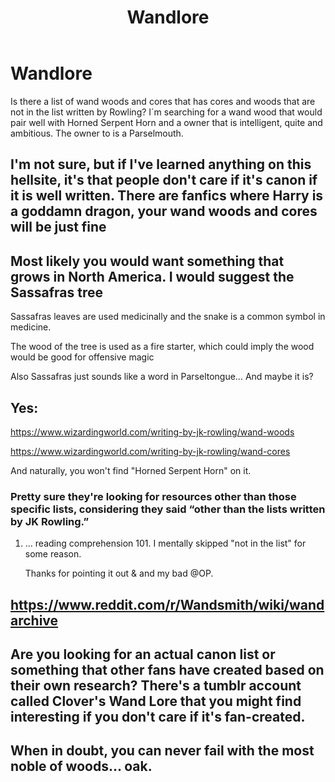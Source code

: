 #+TITLE: Wandlore

* Wandlore
:PROPERTIES:
:Author: Jaegon-Daerinarys
:Score: 8
:DateUnix: 1616929663.0
:DateShort: 2021-Mar-28
:FlairText: Discussion
:END:
Is there a list of wand woods and cores that has cores and woods that are not in the list written by Rowling? I´m searching for a wand wood that would pair well with Horned Serpent Horn and a owner that is intelligent, quite and ambitious. The owner to is a Parselmouth.


** I'm not sure, but if I've learned anything on this hellsite, it's that people don't care if it's canon if it is well written. There are fanfics where Harry is a goddamn dragon, your wand woods and cores will be just fine
:PROPERTIES:
:Author: Puzzled-You
:Score: 11
:DateUnix: 1616930305.0
:DateShort: 2021-Mar-28
:END:


** Most likely you would want something that grows in North America. I would suggest the Sassafras tree

Sassafras leaves are used medicinally and the snake is a common symbol in medicine.

The wood of the tree is used as a fire starter, which could imply the wood would be good for offensive magic

Also Sassafras just sounds like a word in Parseltongue... And maybe it is?
:PROPERTIES:
:Author: berkeleyjake
:Score: 5
:DateUnix: 1616981151.0
:DateShort: 2021-Mar-29
:END:


** Yes:

[[https://www.wizardingworld.com/writing-by-jk-rowling/wand-woods]]

[[https://www.wizardingworld.com/writing-by-jk-rowling/wand-cores]]

And naturally, you won't find "Horned Serpent Horn" on it.
:PROPERTIES:
:Author: Sescquatch
:Score: 3
:DateUnix: 1616941168.0
:DateShort: 2021-Mar-28
:END:

*** Pretty sure they're looking for resources other than those specific lists, considering they said “other than the lists written by JK Rowling.”
:PROPERTIES:
:Author: Lower-Consequence
:Score: 3
:DateUnix: 1616942448.0
:DateShort: 2021-Mar-28
:END:

**** ... reading comprehension 101. I mentally skipped "not in the list" for some reason.

Thanks for pointing it out & and my bad @OP.
:PROPERTIES:
:Author: Sescquatch
:Score: 4
:DateUnix: 1616947920.0
:DateShort: 2021-Mar-28
:END:


** [[https://www.reddit.com/r/Wandsmith/wiki/wandarchive]]
:PROPERTIES:
:Author: Lord-Potter-Black
:Score: 2
:DateUnix: 1616946554.0
:DateShort: 2021-Mar-28
:END:


** Are you looking for an actual canon list or something that other fans have created based on their own research? There's a tumblr account called Clover's Wand Lore that you might find interesting if you don't care if it's fan-created.
:PROPERTIES:
:Author: Lower-Consequence
:Score: 1
:DateUnix: 1616931539.0
:DateShort: 2021-Mar-28
:END:


** When in doubt, you can never fail with the most noble of woods... oak.
:PROPERTIES:
:Author: I_love_DPs
:Score: 1
:DateUnix: 1616971163.0
:DateShort: 2021-Mar-29
:END:
